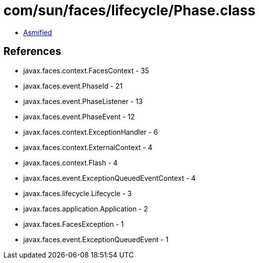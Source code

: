 = com/sun/faces/lifecycle/Phase.class

 - link:Phase-asmified.java[Asmified]

== References

 - javax.faces.context.FacesContext - 35
 - javax.faces.event.PhaseId - 21
 - javax.faces.event.PhaseListener - 13
 - javax.faces.event.PhaseEvent - 12
 - javax.faces.context.ExceptionHandler - 6
 - javax.faces.context.ExternalContext - 4
 - javax.faces.context.Flash - 4
 - javax.faces.event.ExceptionQueuedEventContext - 4
 - javax.faces.lifecycle.Lifecycle - 3
 - javax.faces.application.Application - 2
 - javax.faces.FacesException - 1
 - javax.faces.event.ExceptionQueuedEvent - 1
